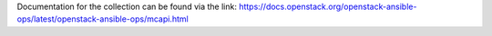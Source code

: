 
Documentation for the collection can be found via the link:
https://docs.openstack.org/openstack-ansible-ops/latest/openstack-ansible-ops/mcapi.html
